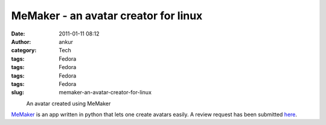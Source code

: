 MeMaker - an avatar creator for linux
#####################################
:date: 2011-01-11 08:12
:author: ankur
:category: Tech
:tags: Fedora
:tags: Fedora
:tags: Fedora
:tags: Fedora
:slug: memaker-an-avatar-creator-for-linux

 

.. raw:: html

   <div class="mceTemp mceIEcenter" style="text-align:left">

|image0|
    An avatar created using MeMaker

.. raw:: html

   </div>

`MeMaker`_ is an app written in python that lets one create avatars
easily. A review request has been submitted `here`_.

.. _MeMaker: https://bugs.launchpad.net/memaker
.. _here: https://bugzilla.redhat.com/show_bug.cgi?id=608319

.. |image0| image:: http://ankursinha.fedorapeople.org/memaker/MyAvatar.png
   :target: http://ankursinha.fedorapeople.org/memaker/MyAvatar.png
